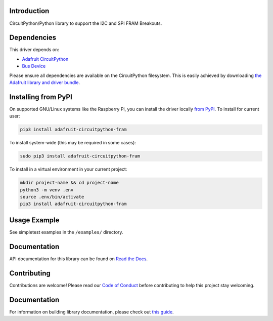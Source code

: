 Introduction
============

.. image:: https://readthedocs.org/projects/adafruit-circuitpython-fram/badge/?version=latest
    :target: https://docs.circuitpython.org/projects/fram/en/latest/
    :alt: Documentation Status

.. image:: https://img.shields.io/discord/327254708534116352.svg
    :target: https://adafru.it/discord
    :alt: Discord

.. image:: https://github.com/adafruit/Adafruit_CircuitPython_FRAM/workflows/Build%20CI/badge.svg
    :target: https://github.com/adafruit/Adafruit_CircuitPython_FRAM/actions/
    :alt: Build Status

CircuitPython/Python library to support the I2C and SPI FRAM Breakouts.

Dependencies
=============
This driver depends on:

* `Adafruit CircuitPython <https://github.com/adafruit/circuitpython>`_
* `Bus Device <https://github.com/adafruit/Adafruit_CircuitPython_BusDevice>`_

Please ensure all dependencies are available on the CircuitPython filesystem.
This is easily achieved by downloading
`the Adafruit library and driver bundle <https://github.com/adafruit/Adafruit_CircuitPython_Bundle>`_.

Installing from PyPI
====================

On supported GNU/Linux systems like the Raspberry Pi, you can install the driver locally `from
PyPI <https://pypi.org/project/adafruit-circuitpython-fram/>`_. To install for current user:

.. code-block:: shell

    pip3 install adafruit-circuitpython-fram

To install system-wide (this may be required in some cases):

.. code-block:: shell

    sudo pip3 install adafruit-circuitpython-fram

To install in a virtual environment in your current project:

.. code-block:: shell

    mkdir project-name && cd project-name
    python3 -m venv .env
    source .env/bin/activate
    pip3 install adafruit-circuitpython-fram

Usage Example
=============

See simpletest examples in the ``/examples/`` directory.

Documentation
=============

API documentation for this library can be found on `Read the Docs <https://docs.circuitpython.org/projects/fram/en/latest/>`_.

Contributing
============

Contributions are welcome! Please read our `Code of Conduct
<https://github.com/adafruit/Adafruit_CircuitPython_FRAM/blob/main/CODE_OF_CONDUCT.md>`_
before contributing to help this project stay welcoming.

Documentation
=============

For information on building library documentation, please check out `this guide <https://learn.adafruit.com/creating-and-sharing-a-circuitpython-library/sharing-our-docs-on-readthedocs#sphinx-5-1>`_.
